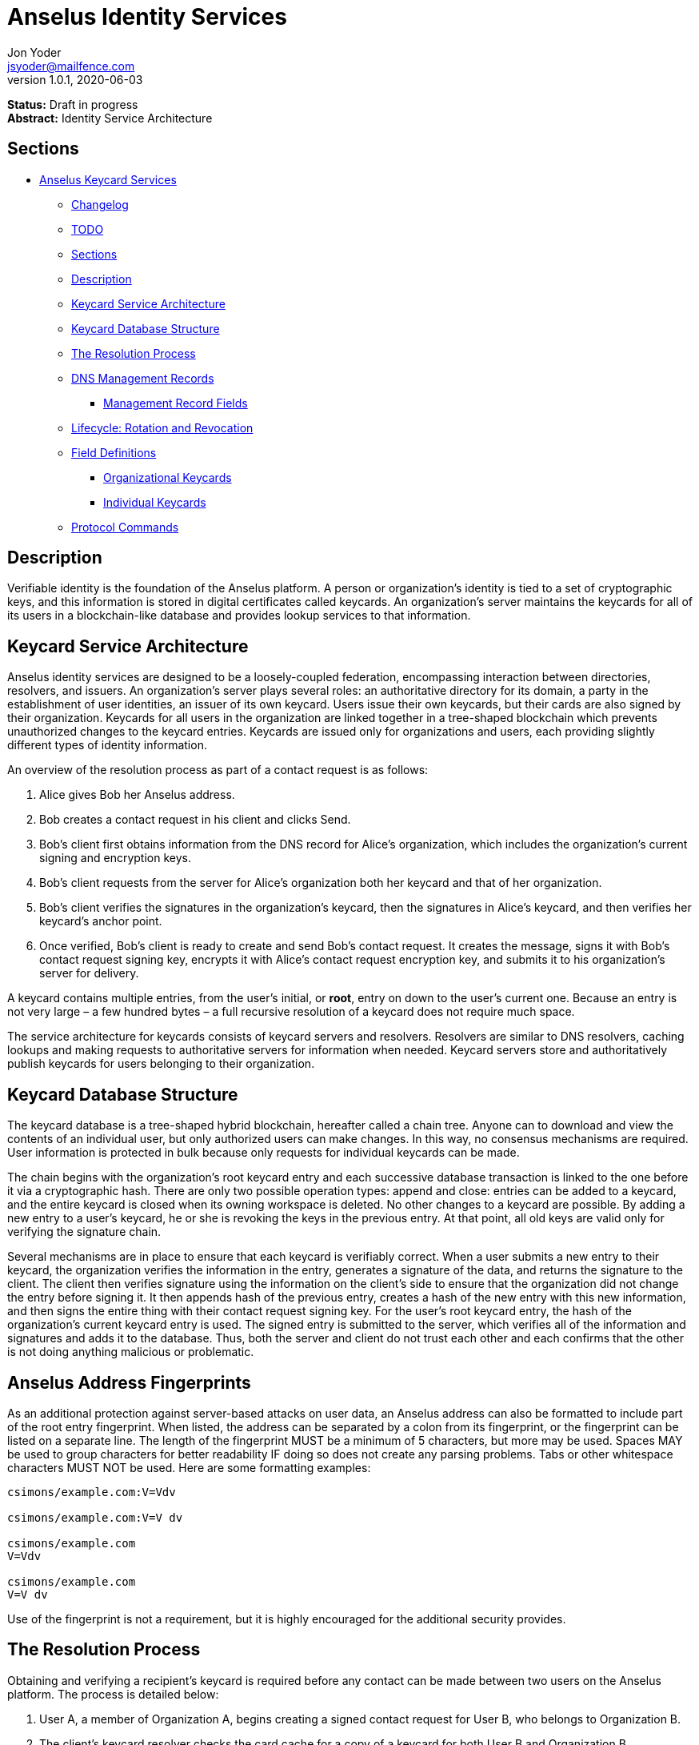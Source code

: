 = Anselus Identity Services
Jon Yoder <jsyoder@mailfence.com>
v1.0.1, 2020-06-03

*Status:* Draft in progress +
*Abstract:* Identity Service Architecture

== Sections

* link:#anselus-keycard-services[Anselus Keycard Services]
** link:#changelog[Changelog]
** link:#todo[TODO]
** link:#sections[Sections]
** link:#description[Description]
** link:#keycard-service-architecture[Keycard Service Architecture]
** link:#keycard-database-structure[Keycard Database Structure]
** link:#the-resolution-process[The Resolution Process]
** link:#dns-management-records[DNS Management Records]
*** link:#management-record-fields[Management Record Fields]
** link:#lifecycle-rotation-and-revocation[Lifecycle: Rotation and
Revocation]
** link:#field-definitions[Field Definitions]
*** link:#organizational-keycards[Organizational Keycards]
*** link:#individual-keycards[Individual Keycards]
** link:#protocol-commands[Protocol Commands]

== Description

Verifiable identity is the foundation of the Anselus platform. A person or organization's identity is tied to a set of cryptographic keys, and this information is stored in digital certificates called keycards. An organization's server maintains the keycards for all of its users in a blockchain-like database and provides lookup services to that information. 

== Keycard Service Architecture

Anselus identity services are designed to be a loosely-coupled federation, encompassing interaction between directories, resolvers, and issuers. An organization's server plays several roles: an authoritative directory for its domain, a party in the establishment of user identities, an issuer of its own keycard. Users issue their own keycards, but their cards are also signed by their organization. Keycards for all users in the organization are linked together in a tree-shaped blockchain which prevents unauthorized changes to the keycard entries. Keycards are issued only for organizations and users, each providing slightly different types of identity information.

An overview of the resolution process as part of a contact request is as follows:

[arabic]
. Alice gives Bob her Anselus address.
. Bob creates a contact request in his client and clicks Send.
. Bob's client first obtains information from the DNS record for Alice's organization, which includes the organization's current signing and encryption keys.
. Bob’s client requests from the server for Alice's organization both her keycard and that of her organization.
. Bob's client verifies the signatures in the organization's keycard, then the signatures in Alice's keycard, and then verifies her keycard's anchor point.
. Once verified, Bob’s client is ready to create and send Bob’s contact request. It creates the message, signs it with Bob's contact request signing key, encrypts it with Alice’s contact request encryption key, and submits it to his organization’s server for delivery.

A keycard contains multiple entries, from the user’s initial, or *root*, entry on down to the user’s current one. Because an entry is not very large – a few hundred bytes – a full recursive resolution of a keycard does not require much space.

The service architecture for keycards consists of keycard servers and resolvers. Resolvers are similar to DNS resolvers, caching lookups and making requests to authoritative servers for information when needed. Keycard servers store and authoritatively publish keycards for users belonging to their organization.

== Keycard Database Structure

The keycard database is a tree-shaped hybrid blockchain, hereafter called a chain tree. Anyone can to download and view the contents of an individual user, but only authorized users can make changes. In this way, no consensus mechanisms are required. User information is protected in bulk because only requests for individual keycards can be made.


The chain begins with the organization’s root keycard entry and each successive database transaction is linked to the one before it via a cryptographic hash. There are only two possible operation types: append and close: entries can be added to a keycard, and the entire keycard is closed when its owning workspace is deleted. No other changes to a keycard are possible. By adding a new entry to a user's keycard, he or she is revoking the keys in the previous entry. At that point, all old keys are valid only for verifying the signature chain.
 
Several mechanisms are in place to ensure that each keycard is verifiably correct. When a user submits a new entry to their keycard, the organization verifies the information in the entry, generates a signature of the data, and returns the signature to the client. The client then verifies signature using the information on the client's side to ensure that the organization did not change the entry before signing it. It then appends hash of the previous entry, creates a hash of the new entry with this new information, and then signs the entire thing with their contact request signing key. For the user's root keycard entry, the hash of the organization's current keycard entry is used. The signed entry is submitted to the server, which verifies all of the information and signatures and adds it to the database. Thus, both the server and client do not trust each other and each confirms that the other is not doing anything malicious or problematic.

== Anselus Address Fingerprints

As an additional protection against server-based attacks on user data, an Anselus address can also be formatted to include part of the root entry fingerprint. When listed, the address can be separated by a colon from its fingerprint, or the fingerprint can be listed on a separate line. The length of the fingerprint MUST be a minimum of 5 characters, but more may be used. Spaces MAY be used to group characters for better readability IF doing so does not create any parsing problems. Tabs or other whitespace characters MUST NOT be used. Here are some formatting examples:

....
csimons/example.com:V=Vdv

csimons/example.com:V=V dv

csimons/example.com
V=Vdv

csimons/example.com
V=V dv
....

Use of the fingerprint is not a requirement, but it is highly encouraged for the additional security provides.

== The Resolution Process

Obtaining and verifying a recipient's keycard is required before any contact can be made between two users on the Anselus platform. The process is detailed below:

[arabic]
. User A, a member of Organization A, begins creating a signed contact request for User B, who belongs to Organization B.
. The client’s keycard resolver checks the card cache for a copy of a keycard for both User B and Organization B.
. User A’s client connects via TLS to Organization B’s card service and requests the keycards of both User B and Organization B.
. Organization B’s card service looks up and returns the keycards for Organization B and User B – the entire chain of custody – and returns them to User A’s client.
. User A’s resolver, now having both cards and the verification key for Organization B’s keycard, verifies Organization B’s keycard by checking the `Custody-Signature` field of each entry using the contents of the `Verification-Key` field in its predecessor.
. User A's resolver also obtains the current verification key from the DNS management record and makes sure that the keys match that of the current entry for the organization's keycard.
. Having successfully verified Organization B’s keycard, the resolver then verifies User B’s keycard by checking the `Custody-Signature` field with the contents of  the previous entry's `Contact-Request-Verification-Key` field.
. Having verified the user's keycard, the resolver verifies User B's keycard *anchor point*, the entry in the organization's keycard which is hash linked to it. This is done by looking up the entry in the organization's keycard whose hash matches that of the `Previous-Hash` field in the user's root keycard entry.
. User A’s client can trust the information provided. The client creates and signs User A’s contact request with their contact request key, encrypts it with User B’s contact request encryption key, and uploads it to Organization A’s server for delivery.

== DNS Management Records

It is unfortunate that so many security-oriented systems are forced to depend on an insecure system like DNS. Nevertheless, it has proved difficult to replace. DNS records are used by keycard resolvers to obtain basic configuration information and as a way to validate organization keycards.

Securing a domain’s resource records with DNSSEC cannot be recommended enough. When DNSSEC signatures are present, TLS signatures can be provided in DNS and used to validate the domain’s TLS certificate. In such situations, a certificate signed by a recognized third-party certificate authority (CA) is not required. In light of CA compromises in recent years, this is a notable benefit. Without the presence of DNSSEC, resolvers MUST require the TLS certificate of an Anselus server to be signed by a recognized third party CA.

An Anselus management record utilizes the resource record type `AX`, short for Anselus eXchange. Alternatively, if a TXT record type must be used, the name subdomain prefix `_anselus` MUST be used, e.g. `_anselus.example.com`. When searching for a record, resolvers should begin with the fully-qualified domain name for the service and work their way up the domain hierarchy until a matching resource record is found or the top level of the domain has been reached. For example, if a resolver is attempting to resolve `sub.domain.example.com`, it should first look for an `AX` record for `sub.domain.example.com` or a `TXT` record with the name `_anselus.sub.domain.example.com`. Not finding one, then it should follow the same procedure for `domain.example.com`, and then finally `example.com`. If the hierarchy has been traversed and no management record has been found, the domain is to be assumed to not offer Anselus services.

When working with DNS TXT records and the maximum length of 255 characters per string, fields MUST NOT be split across strings. A good policy for TXT record fields would be one string per field. Likewise, for maximum compatibility, DNS responses should be no longer than 512 bytes. Given the short length of Anselus DNS record fields, this should not be difficult.

=== Management Record Fields

pk:: REQUIRED. This contains the CryptoString-formatted verification key for the organization signature found in the organization’s current keycard entry. It MUST match the key in the `Primary-Signing-Key` field of the organization's current keycard entry. Resolvers MUST reject any keycard which does not validate with a verification key from the management record. 

sk:: OPTIONAL. This contains the secondary verification key and corresponds to `Secondary-Verification-Key`. As a matter of course, when a keycard is updated, the key in the `pk` field is usually converted to an `sk` field unless the key was revoked. If the `pk` key was revoked, the `sk` field should be empty and the new entry in the organization's keycard should NOT have a `Secondary-Signing-Key` field. If the current entry in the organization's keycard contains this field, the DNS record MUST be present. 

== Lifecycle: Rotation and Revocation

Proper key management includes occasional replacement to guard against compromise. Because of their public nature, a user’s contact request keys are recommended to be rotated at least every 90 days. While the general-purpose user encryption keys SHOULD be rotated at the same time, this is not a requirement. Organizational keys require more work to rotate, so their keycard entries have a lifespan of 1 to 3 years. Each device has a unique encryption key; these device keys should be rotated every 30 days. A user will have other keys, such as signing and encryption keys for each contact. These should be rotated, as well, but frequency is specific to the particular task (address books, calendars, etc.).

Key revocation is not a difficult process for Anselus applications. Keys found in keycards, particularly those on user keycards, are designed to be easily rotated and intended to be treated as ephemeral. Revoking a key in a user set is merely a matter of updating the keycard. Revoking a key for an organization is just a matter of updating the keycard, not converting the primary signing key to a secondary, and updating the DNS record accordingly.

With the extensive use of cryptographic keys, key security is critical. Client software MUST provide encrypted storage of the user's keys. If a user's device is compromised and the keys are stolen, the attacker still cannot pretend to be the victim unless the user's password is also known. Rotating the compromised device's encryption key would be an effective next step to stop the attacker. Even then, if the server detects two different sessions with the same device, an alert can be sent to all of the user's devices to notify all parties that the user's account has been compromised. In the event that an attacker has the user's password and keys and has locked the user out of the account, the best choice at that point is for the server administrator to deactivate the workspace. Although the workspace has been effectively lost in such a situation, the user still retains all data on their devices.

== Field Definitions and Formatting

A keycard entry consists of a series of 1-line key-value pairs. Most of a keycard’s fields are relatively self-explanatory. Fields are expected to be listed on a keycard in the order below, but with the exception of signature fields, cryptographic hash fields, and the Type field, readers and resolvers MUST NOT consider a keycard invalid because of a different ordering of data fields so long as the the fields themselves meet all other requirements. The Type field MUST be first. The signature and hash fields are required to be in order as listed, and any entry which deviates from this order MUST be considered invalid. Each field is terminated by a carriage return-newline sequence (`\r\n`). All fields MUST be trimmed of leading and trailing whitespace except for the line ending. Field data has a maximum length of 6144 bytes in case it is ever necessary to accommodate 4096-bit RSA keys. Keycard fields are required unless indicated otherwise.

Fields which contain encryption keys, verification keys, and entry hashes follow a particular subformat called CryptoString. It was designed to enable future algorithm changes. First, the field contains a prefix describing the algorithm used. This prefix has a maximum length of 24 characters, not including the colon, and MUST contain only capital letters, numbers, or dashes. The prefix is followed by a colon and then the Base85-encoded key or hash. An example looks like this: `Contact-Request-Verification-Key:ED25519:q~NVs$%Z82g7ZfniK3@!N+FrzcYJnawDdyYa!}@W`. Currently the only supported algorithms are `ED25519` for signing, and `CURVE25519` for encryption. RSA is not supported to prevent database bloat, but the platform has been architected to permit them should the need arise. `AES-256` and `XSALSA20` are the supported symmetric encryption algorithms. More hash algorithms are supported: `BLAKE2B-256` is preferred for its speed without hardware acceleration, followed by `SHA-256`, and `SHA3-256`.

=== Organizational Keycards

Keycards which represent an organization contain both cryptographic information and some other data needed for basic identification and administration. Because of the extra effort required to update keycards when combined with DNSSEC, organizational keycards are intended to have lifespans of 1-3 years. Organizational keycards are self-signed using the organization’s primary signing key. When organizational keycard entries are updated, a new primary signing key MUST be created and the previous primary key SHOULD be included as the secondary signing key unless the previous primary key has been revoked.

*Purposes*

[arabic]
. Signing user keycards
. Encrypting delivery information (sender, recipient)
. Signing outgoing messages
. Making available necessary contact and support information for the organization

//-

Index:: The index of the entry in the organization’s keycard. The index for the first entry in a keycard is always 1. Each successive entry increments this value. Its purpose to easily order all entries in the keycard.

Name:: The name of the organization represented by the keycard, which must meet the following criteria: (1) contain at least 1 and no more than 64 Unicode codepoints, (2) must contain at least 1 printable character, and (3) like all other fields, not have any leading or trailing whitespace except for the `\r\n` line ending.

Contact-Admin:: the numeric address for the party responsible for administrating the Anselus services for the organization. Example: `6321fb6e-c68c-4279-a1f4-68f05a2bb9b0/example.com`. Support requests and abuse reports are sent to this address if the `Contact-Support` and `Contact-Abuse` fields are not populated.

Contact-Abuse:: OPTIONAL. The Contact-Abuse field contains a numeric address for reporting abuse to the service administrator. If omitted, abuse reporting is sent to the address in the Contact-Admin field. If included and valid, this field MUST be used for abuse reporting. Provided that the server is configured correctly and the abuse address is valid, an administrator MAY opt to drop abuse messages sent to `Contact-Admin` or autoreply with a bounce message to ensure clients follow support protocols. Note that abuse reports have a specific format defined in the Anselus messaging design document.

Contact-Support:: OPTIONAL. The Contact-Support fields contains a numeric address for requesting organizational support. It is intended for use ONLY by users from the organization itself, and support requests sent to this address. If omitted, support requests are sent to the address in the Contact-Admin field. If included and valid, this field MUST be used for support requests. Provided that the server is configured correctly and the support address is valid, an administrator MAY opt to drop support requests sent to `Contact-Admin` to ensure clients follow support protocols. Note that support requests have a specific format defined in the Anselus messaging design document.

Language:: Comma-separated list of https://en.wikipedia.org/wiki/List_of_ISO_639-1_codes[ISO 639-1] language codes which indicated languages supported when contacting the organization. Up to 10 languages may be specified. Example: `en,fr,de`.

Primary-Verification-Key:: The primary signing key for the organization in CryptoString format.

Secondary-Verification-Key:: The secondary signing key for the organization in CryptoString format. When keys are rotated, often this key is the organization’s previous `Primary-Verification-Key`.

Encryption-Key:: The public encryption key for the organization in CryptoString format.

Time-To-Live:: Number of days in which the keycard may remain in a resolver cache. Recommended value is 14, but MUST NOT be more than 30 or less than 1. After this period of time, a resolver MUST check to ensure that the keycard has not changed.

Expires:: The date after which this keycard is considered to be expired. Because keycards themselves are not associated with any costs, ensuring an organization ALWAYS has a valid keycard is paramount to the security of its users. Keycard resolvers and clients MUST refuse to deliver messages to domains with expired keycards.

Custody-Signature:: The Base85-encoded chain-of-custody signature in CryptoString format. This field does not exist in an organization’s first keycard entry. It MUST follow the last informational field of the entry if it exists. The signature includes all previous fields and is signed with private half of the `Primary-Verification-Key` field from the previous entry. This field is required EXCEPT for the first entry of the organization's keycard.

Previous-Hash:: The `Hash` field of the previous entry in the organization's keycard. Because it is the first entry in the entire keycard database, an organization’s root keycard entry will not have this field, but for all others it is required.

Hash:: The hash of all fields listed above. This field is used for identification of the keycard entry in the organization’s database.

Organization-Signature:: Signature of the keycard using the signing key corresponding to the key in the organization’s `Primary-Verification-Key` field. This field is the final field of the entry.

==== User Keycards

Unlike organizational keycards, individual keycards are designed specifically for setting up encrypted communications between two entities while containing as little personally-identifiable information as possible. Like organizational keycards, all fields are one-line key-value pairs terminated by `\r\n` and all fields are required unless otherwise indicated.

Index:: The index of the entry in the user’s keycard. The index for the first entry in a keycard is always 1. Each successive entry increments this value. Its purpose to easily order all entries in the keycard.

Name:: OPTIONAL. The name of the person represented by the keycard. If this field exists, it must meet the following criteria: (1) contain at least 1 and no more than 64 Unicode codepoints, (2) must contain at least 1 printable character, and (3) like all other fields, not have any leading or trailing whitespace except for the `\r\n` line ending.

Workspace-ID:: a version 4 Universally-Unique Identifier (UUID) which is used to identify the workspace. This number is fixed for the lifetime of the workspace and is unique to the server. It also MUST not be reused once a workspace has been deleted.

User-ID:: a human-friendly name for the workspace. Its relationship to the `Workspace-ID` field is similar to that of a DNS name to an IP address. The workspace user MAY change this at any time, but a new keycard entry MUST be created to do so. It is to be used for human identification of a workspace, such as display in a client application. Any UTF-8 printable character except the forward slash (`/`), the backslash (`\`), and the double quotation mark (`"`) MAY be used in this field. Whitespace characters (tab, space, non-breaking space, etc.) are NOT permitted. The user ID may have up to 64 Unicode code points, although for the sake of ease of use, it recommended to be much shorter than the maximum. Only one workspace at an organization may have a given name at any time, although the workspace to which said name corresponds may change, and this being one reason why supplying the fingerprint with a person's Anselus address is helpful--no mistaken identities.

Domain:: The domain to which the workspace belongs, such as `example.com`. This is not required to match the Domain field of the organization, but if it is different, the account MUST be preregistered by an administrator with the desired domain. The maximum length for this field is 255 characters.

Contact-Request-Encryption-Key:: the public half of a key pair in CryptoString format which is used to encrypt contact requests. 

Contact-Request-Verification-Key:: the public half of a signing key pair in CryptoString format for verifying the signature on a contact request.

Public-Encryption-Key:: a public key in CryptoString format for third party use. Possible uses could be for website authentication or PGP. Although reserved, this field is required.

Alternate-Encryption-Key:: another public key in CryptoString format for third party use. This field is optional.

Time-To-Live:: Number of days in which the keycard may remain in a resolver cache. Recommended value is 7, but it MUST NOT be less than 1 or greater than 30. After this period of time, a resolver MUST check to ensure that the keycard has not changed.

Expires:: The date after which this keycard is considered to be expired. Keycard resolvers and clients MUST refuse to deliver messages to users with expired keycards.

Custody-Signature:: The chain-of-custody signature in CryptoString format. This field does not exist in a user’s first keycard entry. It MUST be the first field following the standard informational fields and MUST be the first of the three signatures on a user keycard if it exists. It contains the signature for all previous fields and is signed with the private half of the `Contact-Request-Verification-Key` of the previous keycard entry.

Organization-Signature:: A CryptoString-formatted signature of all fields listed above, including the `Custody-Signature` field if it exists. It is signed using the organization’s primary signing key.

Previous-Hash:: The `Hash` field of the previous entry in the user's keycard or, for the user's root entry, the hash of the organization's current entry at the time of the workspace's creation.

Hash:: The hash of all fields listed above. This field is used for identification of the keycard entry in the organization’s database.

User-Signature:: The signature of all previous fields in CryptoString format. This signature is the final field in the entry.

== Protocol Commands

*ADDENTRY* +
_Adds a keycard entry to the database_ +
Parameters: None +
Returns: see below

Begins the process for submitting a keycard entry to the organization’s database.

[arabic]
. Client sends the `ADDENTRY` command, attaching the entry data to the `Base-Entry` field.
. The server then checks compliance of the entry data. Assuming that it complies, the server generates a cryptographic signature and responds with `100 CONTINUE`, returning the signature (`Organization-Signature`).
. The client verifies the signature against the organization’s verification key. This has the added benefit of ensuring that none of the fields were altered by the server and that the signature is valid.
. The client appends the hash from the previous entry as the `Previous-Hash` field. For a root user entry, this is the hash of the current organization entry.
. The client generates the hash value for the entry as the `Hash` field
. The client signs the entry as the `User-Signature` field and then uploads the result to the server.
. Once uploaded, the server generates the values needed for the `Previous-Hash` and `Hash` fields and validates the `User-Signature` field. Assuming that all is well, the server adds the complete entry to the keycard database and returns `200 OK`.

This extensive process is designed to prevent either side from doing anything improper, such as server-side man-in-the-middle attacks, uploading invalid data, or other tricks. When added, it is safe to assume that the data is mutually validated and that the data itself is trustworthy even if neither party is trusted by the other. Each line in the entry MUST be terminated by a carriage return-line feed (`\r\n`) sequence to ensure that the signatures remain valid. In the case of a user entry, the Domain field MUST NOT be changed. Any change to the Domain field will result in a `401 UNAUTHORIZED` response.

*ISCURRENT* +
_Verifies that an entry is the current one_ +
Parameters: domain or workspace address, index +
Returns: 200 OK response

This command verifies that the fingerprint supplied is the current one for the domain or workspace specified. On success, the response is either `YES` or `NO`. The client is not required to be authenticated for this command.

*ORGCARD* +
_Requests an organization keycard_ +
Parameters: start index, (end index) +
Returns: 104 TRANSFER, 102 ITEM item_index item_count, 404 NOT FOUND

Requests part or all of an organization’s keycard, given the starting index and possibly an end index. The client is not required to be authenticated for this command. If the ending index is omitted, all cards from the specified entry through the organization’s current keycard are returned. If the starting index is set to 0 or a negative number, only the organization’s most recent entry is returned. Each keycard entry is transmitted as a `102 ITEM` line, then a `----- BEGIN ORG ENTRY -----` line, the actual entry data, and finally followed by the line `----- END ORG ENTRY -----`. Both are markers of the entry data without being part of the entries themselves. The `ITEM` line returned consists of the return value, the string `ITEM`, the 1-based index of the keycard, the total count of items to be returned, and the fingerprint for the item. `104 TRANSFER number` is sent to the client prior to transmission. The client is expected to acknowledge this transfer setup with the number of bytes it is ready to receive, which will normally be the same number as that was sent by the server. `404 NOT FOUND` is returned if `end_index` is less than `start_index` or the server cannot find any entries for the organization, which means a bad day for the server administrator.

*USERCARD* +
_Retrieve user keycard_ +
Parameters: owner, start index, (end_index) +
Returns: 102 ITEM item_index item_count

Requests part or all of a user’s keycard, given a workspace address, the starting index, and possibly an optional end index. The owner parameter can either be an Anselus address or a workspace ID. The client is not required to be authenticated for this command. If the ending index is omitted, all entries starting with the specified entry through the user’s current keycard are returned. If the starting index is set to 0 or a negative number, only the user’s most recent entry is returned. Each keycard entry is transmitted as a `102 ITEM` line, then a `----- BEGIN USER ENTRY -----` line, the actual entry data, and finally followed by the line `----- END USER ENTRY -----`. Both are markers of the entry data without being part of the entries themselves. The `ITEM` line returned consists of the return value, the string `ITEM`, the 1-based index of the keycard, the total count of items to be returned, and the fingerprint for the item.
